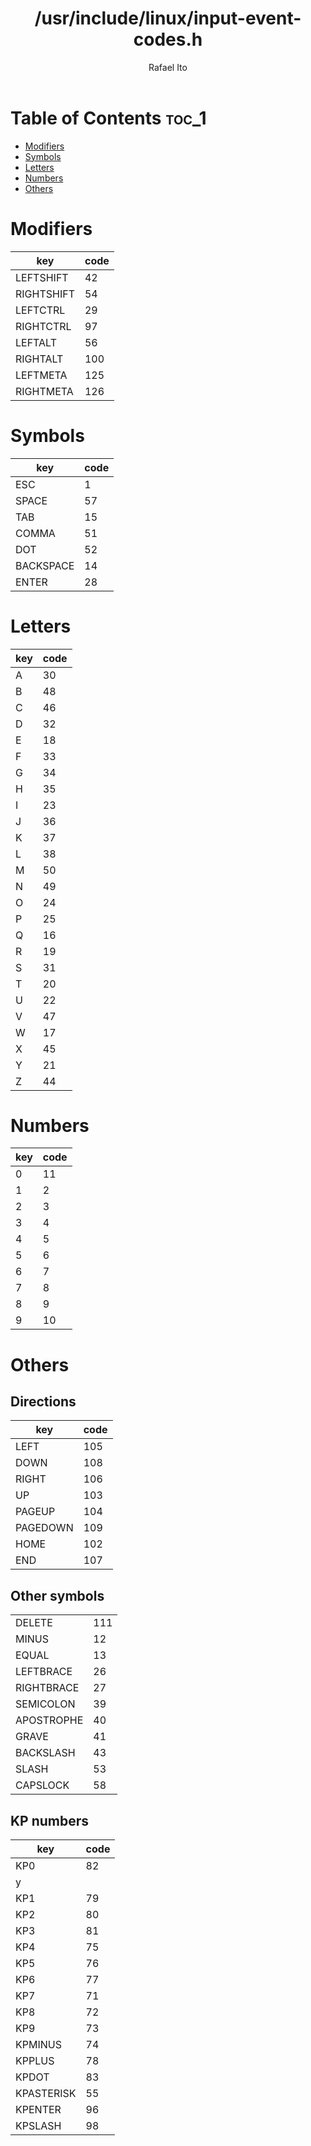 #+TITLE: /usr/include/linux/input-event-codes.h
#+AUTHOR: Rafael Ito
#+DESCRIPTION: table of input event codes

* Table of Contents :toc_1:
- [[#modifiers][Modifiers]]
- [[#symbols][Symbols]]
- [[#letters][Letters]]
- [[#numbers][Numbers]]
- [[#others][Others]]

* Modifiers
| key        | code |
|------------+------|
| LEFTSHIFT  |   42 |
| RIGHTSHIFT |   54 |
|------------+------|
| LEFTCTRL   |   29 |
| RIGHTCTRL  |   97 |
|------------+------|
| LEFTALT    |   56 |
| RIGHTALT   |  100 |
|------------+------|
| LEFTMETA   |  125 |
| RIGHTMETA  |  126 |
* Symbols
| key       | code |
|-----------+------|
| ESC       |    1 |
| SPACE     |   57 |
| TAB       |   15 |
|-----------+------|
| COMMA     |   51 |
| DOT       |   52 |
|-----------+------|
| BACKSPACE |   14 |
| ENTER     |   28 |
* Letters
| key | code |
|-----+------|
| A   |   30 |
| B   |   48 |
| C   |   46 |
| D   |   32 |
| E   |   18 |
| F   |   33 |
| G   |   34 |
| H   |   35 |
| I   |   23 |
| J   |   36 |
| K   |   37 |
| L   |   38 |
| M   |   50 |
| N   |   49 |
| O   |   24 |
| P   |   25 |
| Q   |   16 |
| R   |   19 |
| S   |   31 |
| T   |   20 |
| U   |   22 |
| V   |   47 |
| W   |   17 |
| X   |   45 |
| Y   |   21 |
| Z   |   44 |
* Numbers
| key | code |
|-----+------|
|   0 |   11 |
|   1 |    2 |
|   2 |    3 |
|   3 |    4 |
|   4 |    5 |
|   5 |    6 |
|   6 |    7 |
|   7 |    8 |
|   8 |    9 |
|   9 |   10 |
* Others
** Directions
| key      | code |
|----------+------|
| LEFT     |  105 |
| DOWN     |  108 |
| RIGHT    |  106 |
| UP       |  103 |
|----------+------|
| PAGEUP   |  104 |
| PAGEDOWN |  109 |
|----------+------|
| HOME     |  102 |
| END      |  107 |
** Other symbols
| DELETE     | 111 |
| MINUS      |  12 |
| EQUAL      |  13 |
| LEFTBRACE  |  26 |
| RIGHTBRACE |  27 |
| SEMICOLON  |  39 |
| APOSTROPHE |  40 |
| GRAVE      |  41 |
| BACKSLASH  |  43 |
| SLASH      |  53 |
| CAPSLOCK   |  58 |
** KP numbers
| key        | code |
|------------+------|
| KP0        |   82 |
| y          |      |
| KP1        |   79 |
| KP2        |   80 |
| KP3        |   81 |
| KP4        |   75 |
| KP5        |   76 |
| KP6        |   77 |
| KP7        |   71 |
| KP8        |   72 |
| KP9        |   73 |
|------------+------|
| KPMINUS    |   74 |
| KPPLUS     |   78 |
| KPDOT      |   83 |
| KPASTERISK |   55 |
| KPENTER    |   96 |
| KPSLASH    |   98 |
